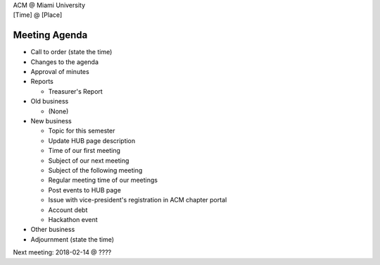 | ACM @ Miami University
| [Time] @ [Place]

Meeting Agenda
==============

-  Call to order (state the time)

-  Changes to the agenda

-  Approval of minutes

-  Reports

   -  Treasurer's Report

-  Old business

   -  (None)

-  New business

   -  Topic for this semester

   -  Update HUB page description

   -  Time of our first meeting

   -  Subject of our next meeting

   -  Subject of the following meeting

   -  Regular meeting time of our meetings

   -  Post events to HUB page

   -  Issue with vice-president's registration in ACM chapter portal

   -  Account debt

   -  Hackathon event

-  Other business

-  Adjournment (state the time)

Next meeting: 2018-02-14 @ ????
